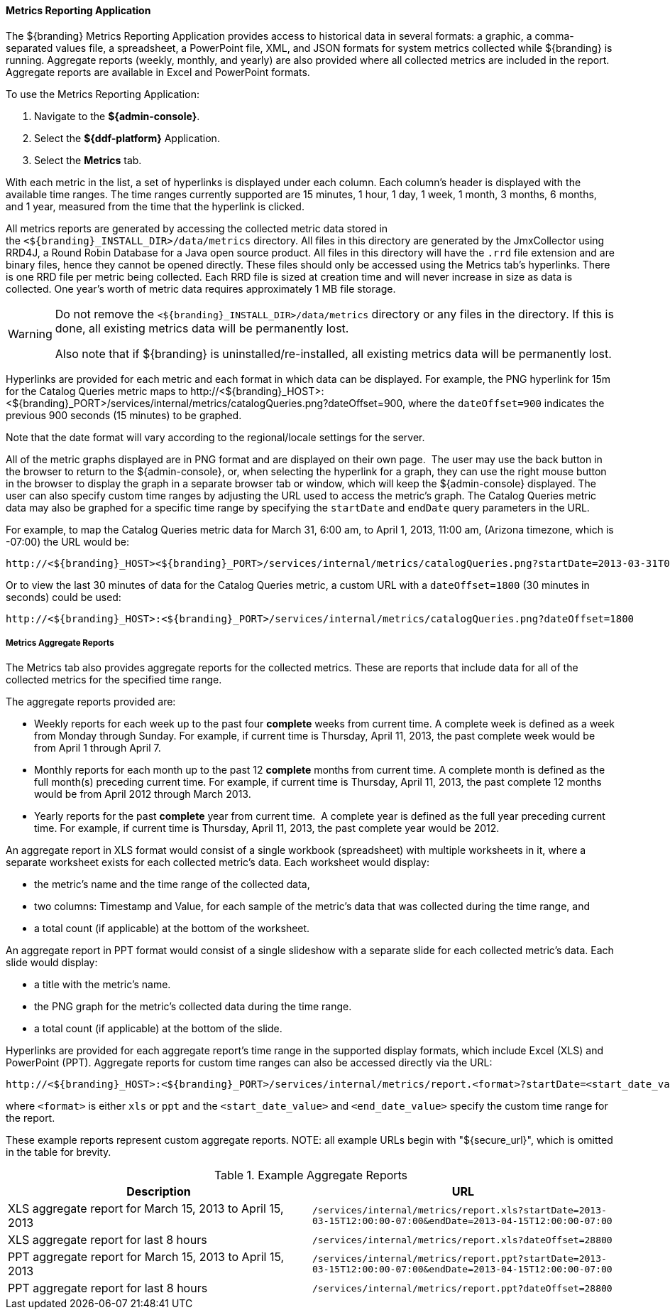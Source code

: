 
==== Metrics Reporting Application

The ${branding} Metrics Reporting Application provides access to historical data in several formats: a graphic, a comma-separated values file, a spreadsheet, a PowerPoint file, XML, and JSON formats for system metrics collected while ${branding} is running.
Aggregate reports (weekly, monthly, and yearly) are also provided where all collected metrics are included in the report.
Aggregate reports are available in Excel and PowerPoint formats.

To use the Metrics Reporting Application:

. Navigate to the *${admin-console}*.
. Select the *${ddf-platform}* Application.
. Select the *Metrics* tab.

With each metric in the list, a set of hyperlinks is displayed under each column.
Each column's header is displayed with the available time ranges. The time ranges currently supported are 15 minutes, 1 hour, 1 day, 1 week, 1 month, 3 months, 6 months, and 1 year, measured from the time that the hyperlink is clicked.

All metrics reports are generated by accessing the collected metric data stored in the `<${branding}_INSTALL_DIR>/data/metrics` directory.
All files in this directory are generated by the JmxCollector using RRD4J, a Round Robin Database for a Java open source product.
All files in this directory will have the `.rrd` file extension and are binary files, hence they cannot be opened directly.
These files should only be accessed using the Metrics tab's hyperlinks.
There is one RRD file per metric being collected.
Each RRD file is sized at creation time and will never increase in size as data is collected.
One year's worth of metric data requires approximately 1 MB file storage.

[WARNING]
====
Do not remove the `<${branding}_INSTALL_DIR>/data/metrics` directory or any files in the directory.
If this is done, all existing metrics data will be permanently lost.

Also note that if ${branding} is uninstalled/re-installed, all existing metrics data will be permanently lost.
====

Hyperlinks are provided for each metric and each format in which data can be displayed.
For example, the PNG hyperlink for 15m for the Catalog Queries metric maps to \http://<${branding}_HOST>:<${branding}_PORT>/services/internal/metrics/catalogQueries.png?dateOffset=900, where the `dateOffset=900` indicates the previous 900 seconds (15 minutes) to be graphed.

Note that the date format will vary according to the regional/locale settings for the server.

All of the metric graphs displayed are in PNG format and are displayed on their own page. 
The user may use the back button in the browser to return to the ${admin-console}, or, when selecting the hyperlink for a graph, they can use the right mouse button in the browser to display the graph in a separate browser tab or window, which will keep the ${admin-console} displayed.
The user can also specify custom time ranges by adjusting the URL used to access the metric's graph.
The Catalog Queries metric data may also be graphed for a specific time range by specifying the `startDate` and `endDate` query parameters in the URL.

For example, to map the Catalog Queries metric data for March 31, 6:00 am, to April 1, 2013, 11:00 am, (Arizona timezone, which is -07:00) the URL would be: 

[source,http]
----
http://<${branding}_HOST><${branding}_PORT>/services/internal/metrics/catalogQueries.png?startDate=2013-03-31T06:00:00-07:00&endDate=2013-04-01T11:00:00-07:00
----

Or to view the last 30 minutes of data for the Catalog Queries metric, a custom URL with a `dateOffset=1800` (30 minutes in seconds) could be used:

[source,http]
----
http://<${branding}_HOST>:<${branding}_PORT>/services/internal/metrics/catalogQueries.png?dateOffset=1800
----

===== Metrics Aggregate Reports

The Metrics tab also provides aggregate reports for the collected metrics.
These are reports that include data for all of the collected metrics for the specified time range.

The aggregate reports provided are:

* Weekly reports for each week up to the past four *complete* weeks from current time. A complete week is defined as a week from Monday through Sunday. For example, if current time is Thursday, April 11, 2013, the past complete week would be from April 1 through April 7.
* Monthly reports for each month up to the past 12 *complete* months from current time. A complete month is defined as the full month(s) preceding current time. For example, if current time is Thursday, April 11, 2013, the past complete 12 months would be from April 2012 through March 2013.
* Yearly reports for the past *complete* year from current time.  A complete year is defined as the full year preceding current time. For example, if current time is Thursday, April 11, 2013, the past complete year would be 2012.

An aggregate report in XLS format would consist of a single workbook (spreadsheet) with multiple worksheets in it, where a separate worksheet exists for each collected metric's data. Each worksheet would display:

* the metric's name and the time range of the collected data, 
* two columns: Timestamp and Value, for each sample of the metric's data that was collected during the time range, and
* a total count (if applicable) at the bottom of the worksheet.

An aggregate report in PPT format would consist of a single slideshow with a separate slide for each collected metric's data. Each slide would display:

* a title with the metric's name.
* the PNG graph for the metric's collected data during the time range.
* a total count (if applicable) at the bottom of the slide.

Hyperlinks are provided for each aggregate report's time range in the supported display formats, which include Excel (XLS) and PowerPoint (PPT). Aggregate reports for custom time ranges can also be accessed directly via the URL: 
----
http://<${branding}_HOST>:<${branding}_PORT>/services/internal/metrics/report.<format>?startDate=<start_date_value>&endDate=<end_date_value>
----
where `<format>` is either `xls` or `ppt` and the `<start_date_value>` and `<end_date_value>` specify the custom time range for the report.

These example reports represent custom aggregate reports.
NOTE: all example URLs begin with "${secure_url}", which is omitted in the table for brevity.

.Example Aggregate Reports
[cols="2" options="header"]
|===

|Description
|URL

|XLS aggregate report for March 15, 2013 to April 15, 2013
|`/services/internal/metrics/report.xls?startDate=2013-03-15T12:00:00-07:00&endDate=2013-04-15T12:00:00-07:00`

|XLS aggregate report for last 8 hours
|`/services/internal/metrics/report.xls?dateOffset=28800`

|PPT aggregate report for March 15, 2013 to April 15, 2013
|`/services/internal/metrics/report.ppt?startDate=2013-03-15T12:00:00-07:00&endDate=2013-04-15T12:00:00-07:00`

|PPT aggregate report for last 8 hours
|`/services/internal/metrics/report.ppt?dateOffset=28800`

|===
